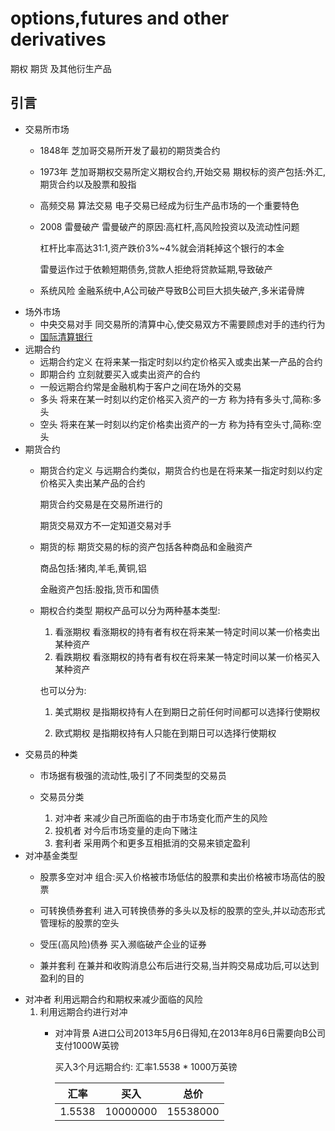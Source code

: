 * options,futures and other derivatives
  期权 期货 及其他衍生产品
** 引言
   * 交易所市场
     - 1848年 芝加哥交易所开发了最初的期货类合约
     - 1973年 芝加哥期权交易所定义期权合约,开始交易
       期权标的资产包括:外汇,期货合约以及股票和股指
     - 高频交易 算法交易
       电子交易已经成为衍生产品市场的一个重要特色
     - 2008 雷曼破产
       雷曼破产的原因:高杠杆,高风险投资以及流动性问题
       
       杠杆比率高达31:1,资产跌价3%~4%就会消耗掉这个银行的本金

       雷曼运作过于依赖短期债务,贷款人拒绝将贷款延期,导致破产
     - 系统风险
       金融系统中,A公司破产导致B公司巨大损失破产,多米诺骨牌
   * 场外市场
     - 中央交易对手
       同交易所的清算中心,使交易双方不需要顾虑对手的违约行为
     - [[http://www.bis.org][国际清算银行]]
   * 远期合约
     - 远期合约定义
       在将来某一指定时刻以约定价格买入或卖出某一产品的合约
     - 即期合约
       立刻就要买入或卖出资产的合约
     - 一般远期合约常是金融机构于客户之间在场外的交易
     - 多头
       将来在某一时刻以约定价格买入资产的一方 称为持有多头寸,简称:多头
     - 空头
       将来在某一时刻以约定价格卖出资产的一方 称为持有空头寸,简称:空头
   * 期货合约
     - 期货合约定义
       与远期合约类似，期货合约也是在将来某一指定时刻以约定价格买入卖出某产品的合约

       期货合约交易是在交易所进行的

       期货交易双方不一定知道交易对手

     - 期货的标
       期货交易的标的资产包括各种商品和金融资产
       
       商品包括:猪肉,羊毛,黄铜,铝  

       金融资产包括:股指,货币和国债

     - 期权合约类型
       期权产品可以分为两种基本类型:
       1. 看涨期权
          看涨期权的持有者有权在将来某一特定时间以某一价格卖出某种资产
       2. 看跌期权
          看涨期权的持有者有权在将来某一特定时间以某一价格买入某种资产
       也可以分为:
       1. 美式期权
          是指期权持有人在到期日之前任何时间都可以选择行使期权

       2. 欧式期权
          是指期权持有人只能在到期日可以选择行使期权
   * 交易员的种类
     - 市场据有极强的流动性,吸引了不同类型的交易员

     - 交易员分类
       1. 对冲者
          来减少自己所面临的由于市场变化而产生的风险
       2. 投机者
          对今后市场变量的走向下赌注
       3. 套利者
          采用两个和更多互相抵消的交易来锁定盈利
   * 对冲基金类型
     - 股票多空对冲
      组合:买入价格被市场低估的股票和卖出价格被市场高估的股票

     - 可转换债券套利
       进入可转换债券的多头以及标的股票的空头,并以动态形式管理标的股票的空头

     - 受压(高风险)债券
       买入濒临破产企业的证券

     - 兼并套利
       在兼并和收购消息公布后进行交易,当并购交易成功后,可以达到盈利的目的
   * 对冲者
     利用远期合约和期权来减少面临的风险
     1. 利用远期合约进行对冲
        - 对冲背景
          A进口公司2013年5月6日得知,在2013年8月6日需要向B公司支付1000W英镑

          买入3个月远期合约:  汇率1.5538 * 1000万英镑
          |   汇率 |     买入 |     总价 |
          |--------+----------+----------|
          | 1.5538 | 10000000 | 15538000 |
          |--------+----------+----------|
          #+TBLFM: $3=$1 * $2

          
